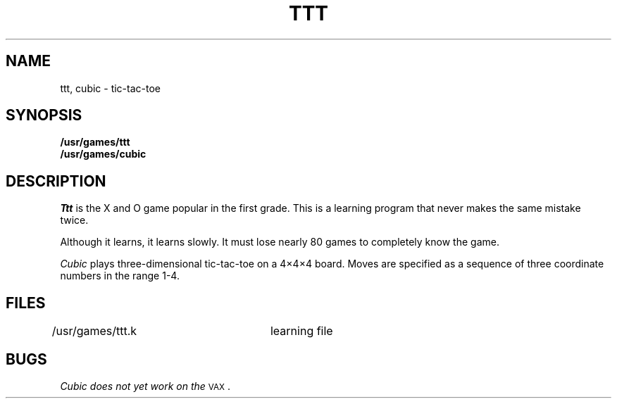 .TH TTT 6
.SH NAME
ttt, cubic \- tic-tac-toe
.SH SYNOPSIS
.B /usr/games/ttt
.br
.B /usr/games/cubic
.SH DESCRIPTION
.I Ttt\^
is the X and O game popular in the first grade.
This is a learning program that never makes the same
mistake twice.
.PP
Although it learns, it learns slowly.
It must lose nearly 80 games to
completely know the game.
.PP
.I Cubic\^
plays three-dimensional tic-tac-toe on a 4\(mu4\(mu4
board.
Moves are specified as a sequence of three
coordinate numbers in the range 1-4.
.SH FILES
/usr/games/ttt.k	learning file
.SH BUGS
.I Cubic\^ does not yet work on the
.SM VAX\*S.
.\"	@(#)ttt.6	1.2	
